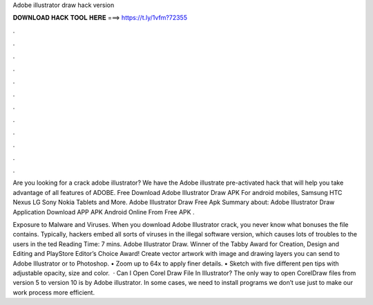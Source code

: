 Adobe illustrator draw hack version



𝐃𝐎𝐖𝐍𝐋𝐎𝐀𝐃 𝐇𝐀𝐂𝐊 𝐓𝐎𝐎𝐋 𝐇𝐄𝐑𝐄 ===> https://t.ly/1vfm?72355



.



.



.



.



.



.



.



.



.



.



.



.

Are you looking for a crack adobe illustrator? We have the Adobe illustrate pre-activated hack that will help you take advantage of all features of ADOBE. Free Download Adobe Illustrator Draw APK For android mobiles, Samsung HTC Nexus LG Sony Nokia Tablets and More. Adobe Illustrator Draw Free Apk Summary about: Adobe Illustrator Draw Application Download APP APK Android Online From Free APK .

Exposure to Malware and Viruses. When you download Adobe Illustrator crack, you never know what bonuses the file contains. Typically, hackers embed all sorts of viruses in the illegal software version, which causes lots of troubles to the users in the ted Reading Time: 7 mins. Adobe Illustrator Draw. Winner of the Tabby Award for Creation, Design and Editing and PlayStore Editor’s Choice Award! Create vector artwork with image and drawing layers you can send to Adobe Illustrator or to Photoshop. • Zoom up to 64x to apply finer details. • Sketch with five different pen tips with adjustable opacity, size and color.  · Can I Open Corel Draw File In Illustrator? The only way to open CorelDraw files from version 5 to version 10 is by Adobe illustrator. In some cases, we need to install programs we don’t use just to make our work process more efficient.
